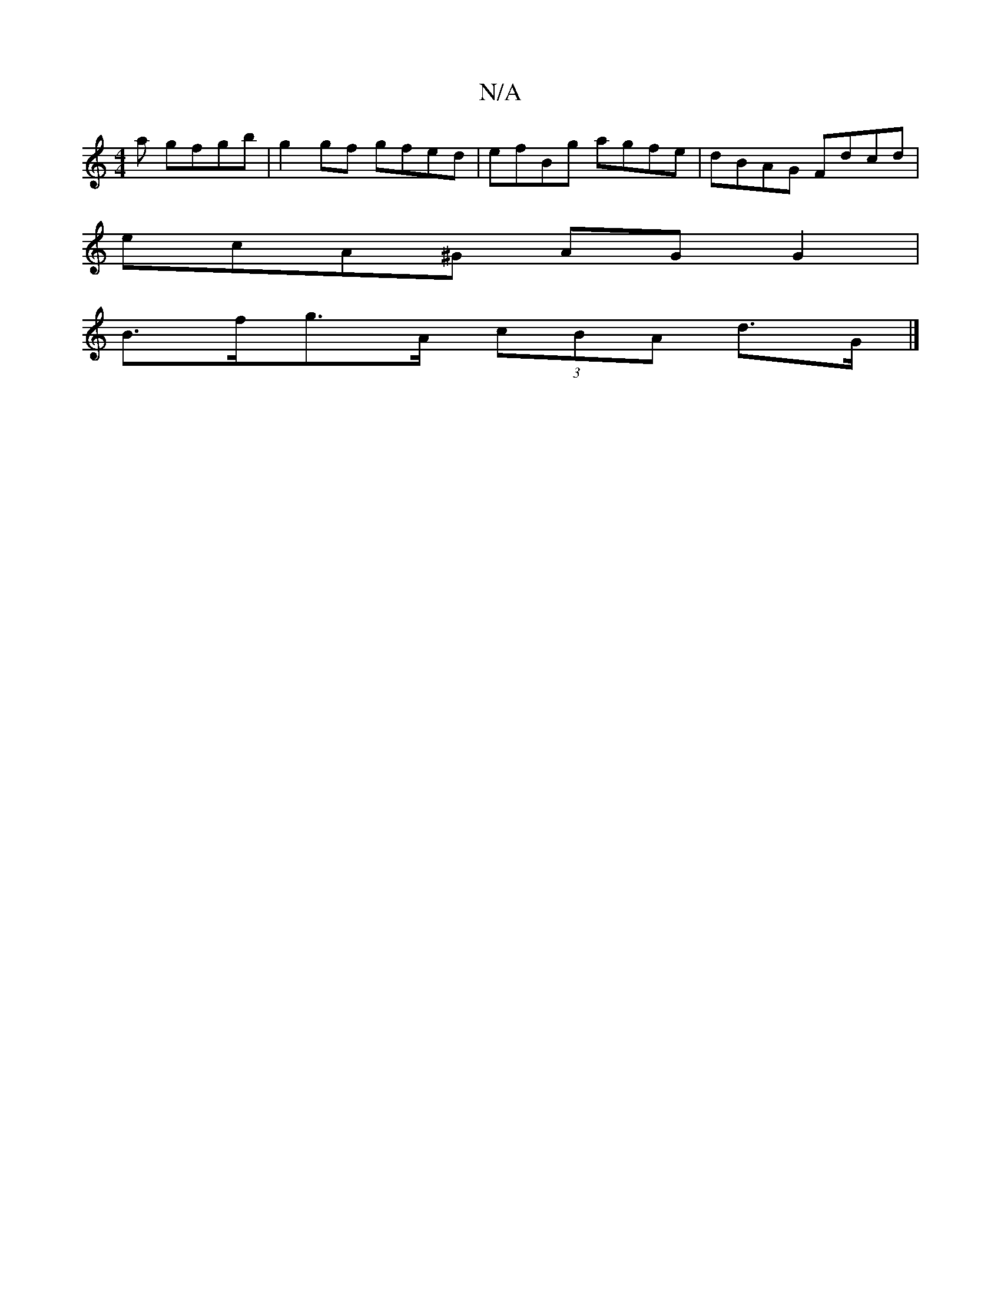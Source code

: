 X:1
T:N/A
M:4/4
R:N/A
K:Cmajor
/a gfgb | g2gf gfed | efBg agfe | dBAG Fdcd |
ecA^G AG G2 |
B>fg>A (3cBA d>G |]

|:DFEA BDEF||

E|FGAG EFGc|
efge d2 fd A2 df |g2fe dB~G2|FEDE F2 GA|G2 ^G2 G2 :|
|: Bd cB cAGE |
Fddf dfed |
fddc d2 Bd